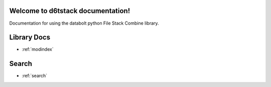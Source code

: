 .. d6t-celery-combine documentation master file, created by
   sphinx-quickstart on Tue Nov 28 11:32:56 2017.
   You can adapt this file completely to your liking, but it should at least
   contain the root `toctree` directive.

Welcome to d6tstack documentation!
==============================================

Documentation for using the databolt python File Stack Combine library.

Library Docs
==================

* :ref:`modindex`

Search
==================

* :ref:`search`
